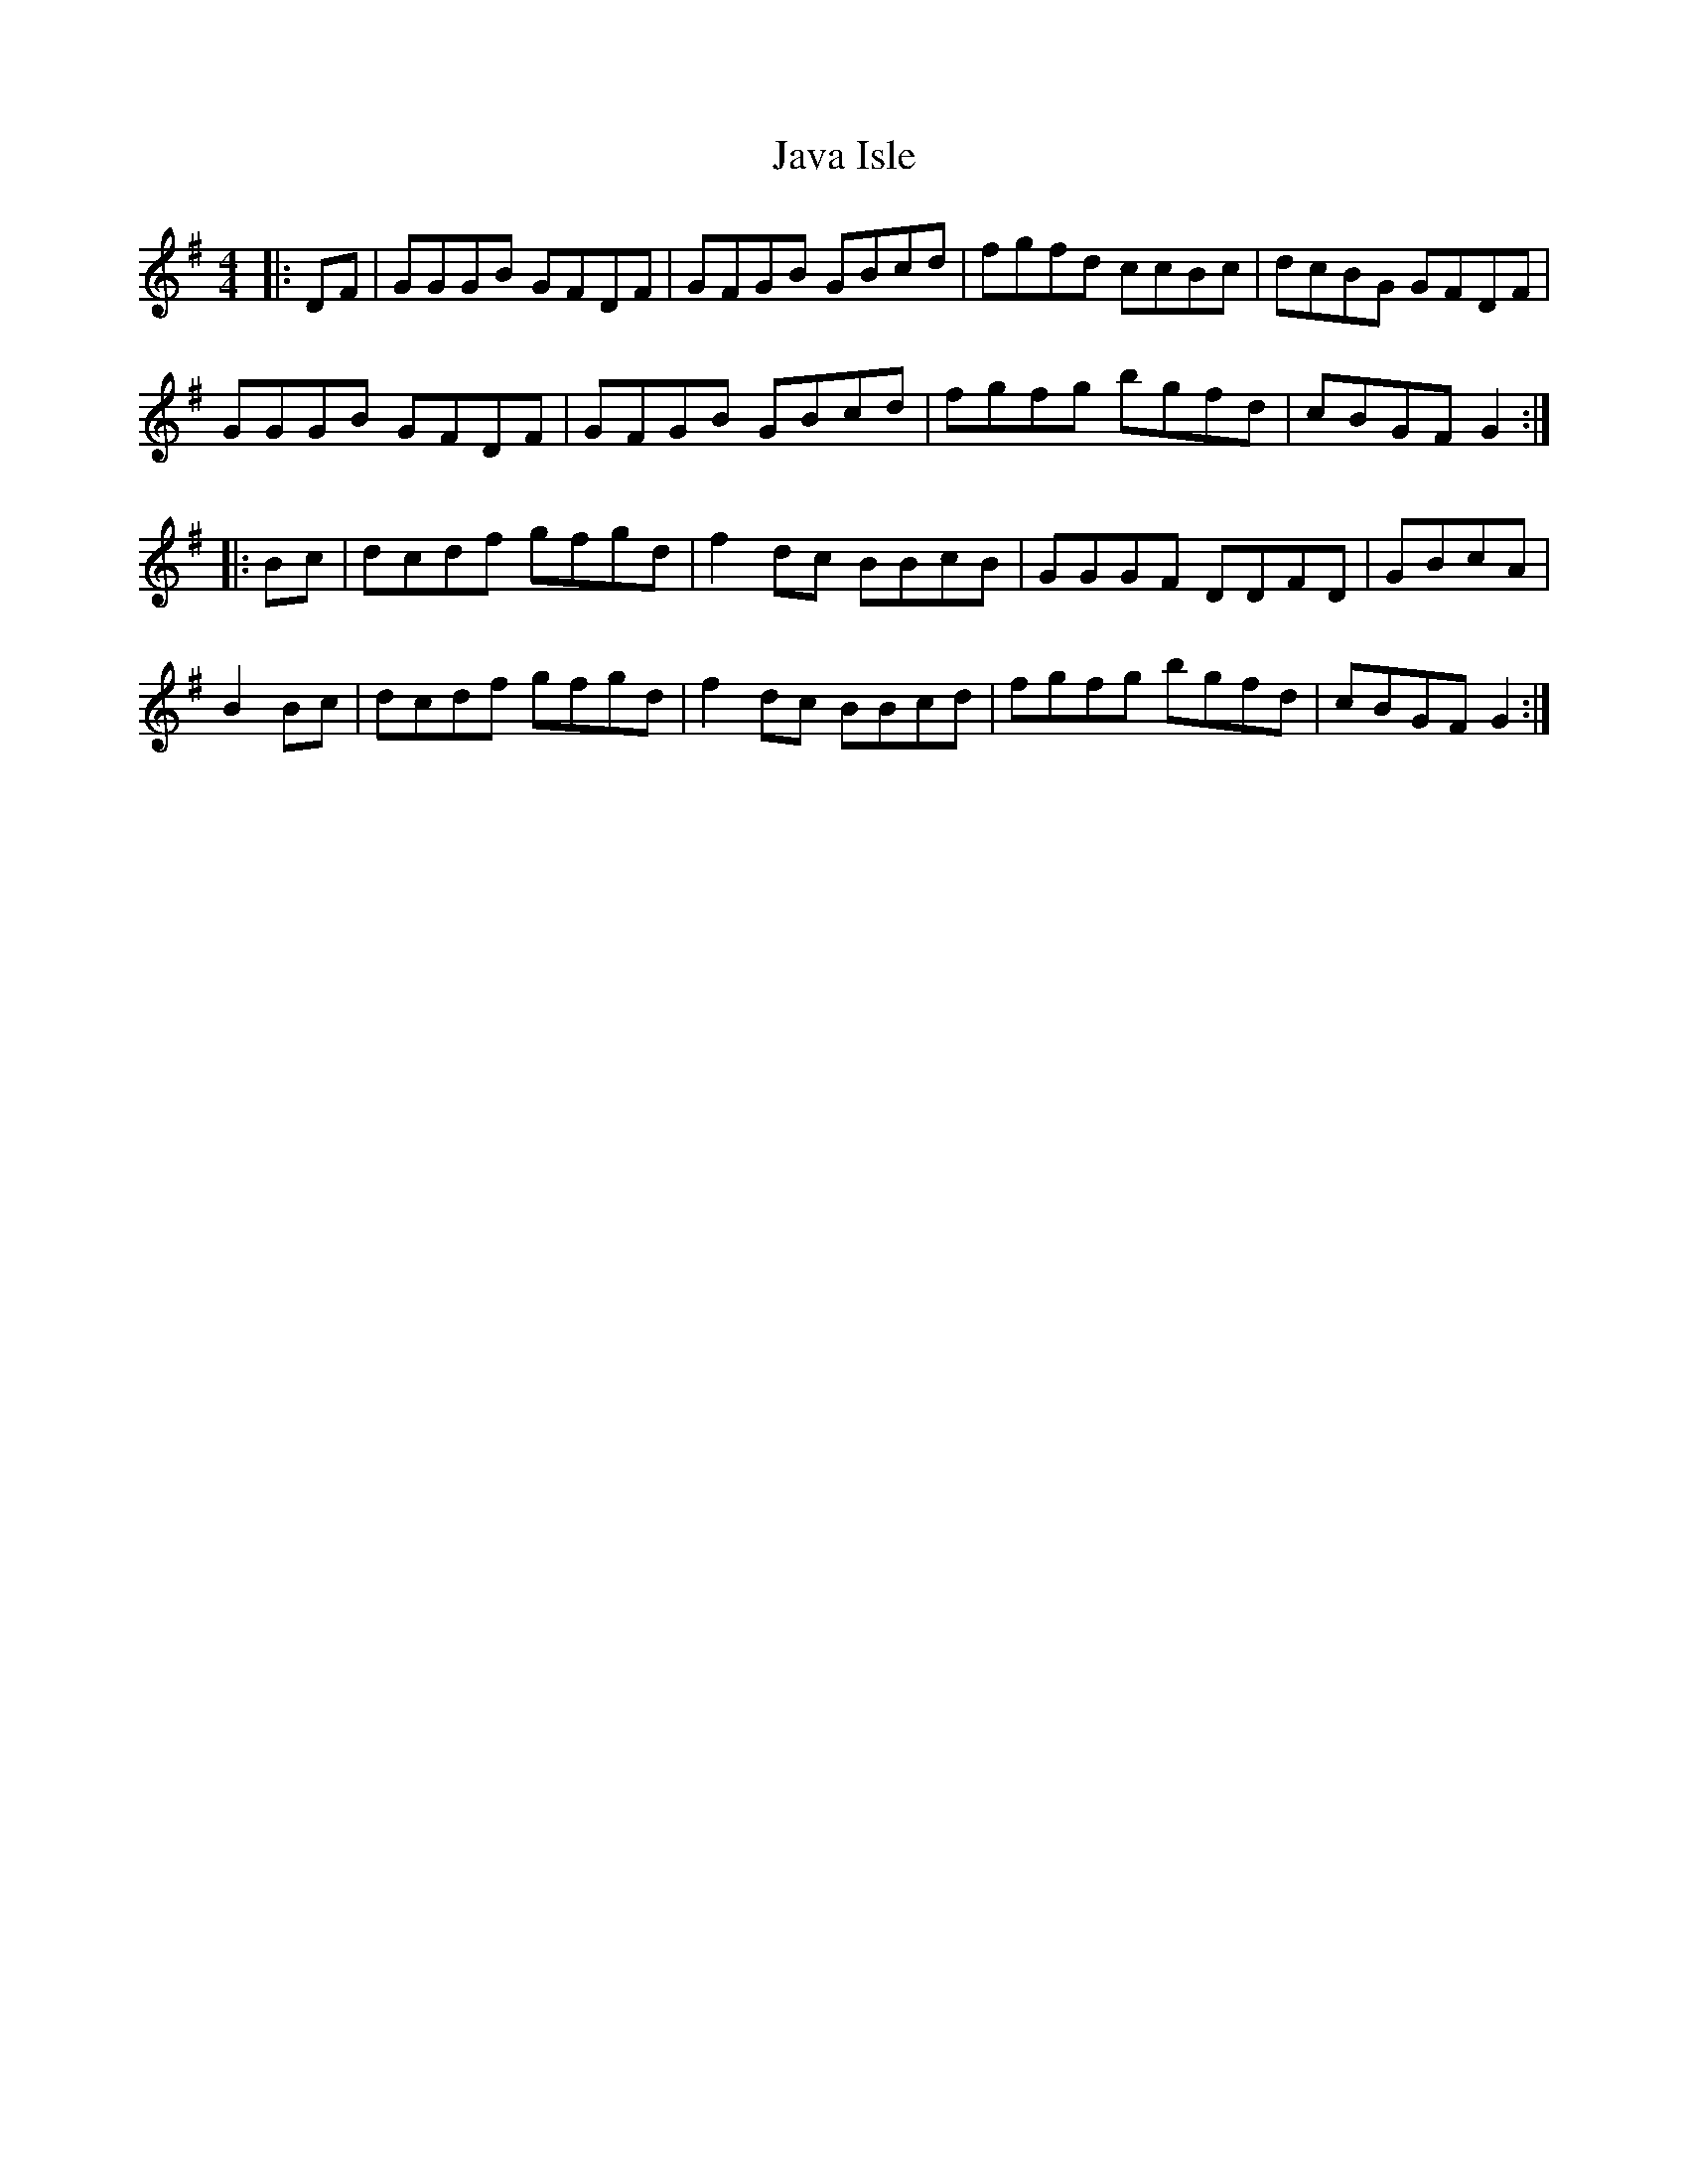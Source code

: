 X: 19628
T: Java Isle
R: reel
M: 4/4
K: Gmajor
|:DF|GGGB GFDF|GFGB GBcd|fgfd ccBc|dcBG GFDF|
GGGB GFDF|GFGB GBcd|fgfg bgfd|cBGF G2:|
|:Bc|dcdf gfgd|f2dc BBcB|GGGF DDFD|GBcA|
B2Bc|dcdf gfgd|f2dc BBcd|fgfg bgfd|cBGF G2:|

